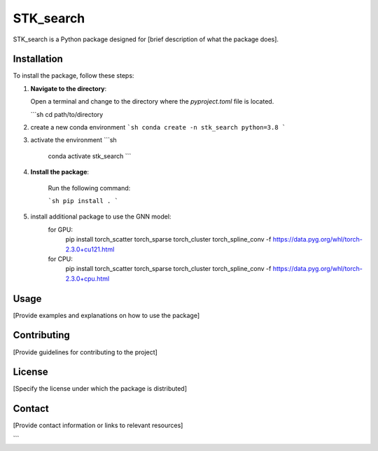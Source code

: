 ==========
STK_search
==========

STK_search is a Python package designed for [brief description of what the package does].

Installation
============

To install the package, follow these steps:

1. **Navigate to the directory**:
   
   Open a terminal and change to the directory where the `pyproject.toml` file is located.

   ```sh
   cd path/to/directory
2. create a new conda environment
   ```sh
   conda create -n stk_search python=3.8
   ```
3. activate the environment
   ```sh
    conda activate stk_search
    ```
4. **Install the package**:
    
    Run the following command:
    
    ```sh
    pip install .
    ```

5. install additional package to use the GNN model:
    for GPU:
        pip install torch_scatter torch_sparse torch_cluster torch_spline_conv -f https://data.pyg.org/whl/torch-2.3.0+cu121.html
    for CPU:
        pip install torch_scatter torch_sparse torch_cluster torch_spline_conv -f https://data.pyg.org/whl/torch-2.3.0+cpu.html


Usage
============
[Provide examples and explanations on how to use the package]

Contributing
============
[Provide guidelines for contributing to the project]

License
============
[Specify the license under which the package is distributed]

Contact
============

[Provide contact information or links to relevant resources]

```